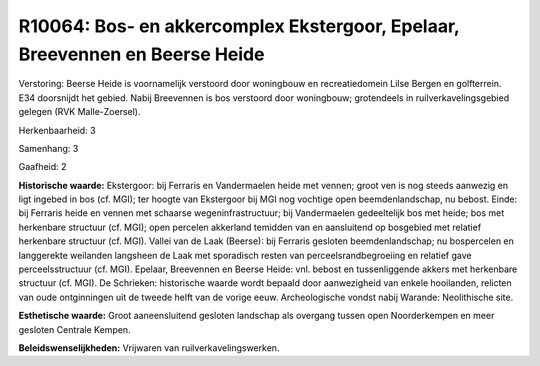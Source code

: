 R10064: Bos- en akkercomplex Ekstergoor, Epelaar, Breevennen en Beerse Heide
============================================================================

Verstoring:
Beerse Heide is voornamelijk verstoord door woningbouw en
recreatiedomein Lilse Bergen en golfterrein. E34 doorsnijdt het gebied.
Nabij Breevennen is bos verstoord door woningbouw; grotendeels in
ruilverkavelingsgebied gelegen (RVK Malle-Zoersel).

Herkenbaarheid: 3

Samenhang: 3

Gaafheid: 2

**Historische waarde:**
Ekstergoor: bij Ferraris en Vandermaelen heide met vennen; groot ven
is nog steeds aanwezig en ligt ingebed in bos (cf. MGI); ter hoogte van
Ekstergoor bij MGI nog vochtige open beemdenlandschap, nu bebost. Einde:
bij Ferraris heide en vennen met schaarse wegeninfrastructuur; bij
Vandermaelen gedeeltelijk bos met heide; bos met herkenbare structuur
(cf. MGI); open percelen akkerland temidden van en aansluitend op
bosgebied met relatief herkenbare structuur (cf. MGI). Vallei van de
Laak (Beerse): bij Ferraris gesloten beemdenlandschap; nu bospercelen en
langgerekte weilanden langsheen de Laak met sporadisch resten van
perceelsrandbegroeiing en relatief gave perceelsstructuur (cf. MGI).
Epelaar, Breevennen en Beerse Heide: vnl. bebost en tussenliggende
akkers met herkenbare structuur (cf. MGI). De Schrieken: historische
waarde wordt bepaald door aanwezigheid van enkele hooilanden, relicten
van oude ontginningen uit de tweede helft van de vorige eeuw.
Archeologische vondst nabij Warande: Neolithische site.

**Esthetische waarde:**
Groot aaneensluitend gesloten landschap als overgang tussen open
Noorderkempen en meer gesloten Centrale Kempen.



**Beleidswenselijkheden:**
Vrijwaren van ruilverkavelingswerken.
